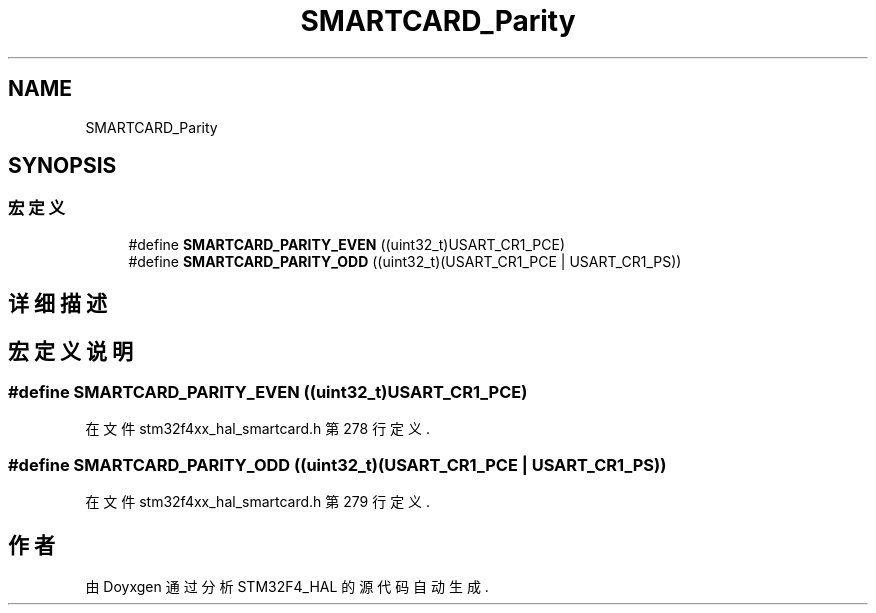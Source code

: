 .TH "SMARTCARD_Parity" 3 "2020年 八月 7日 星期五" "Version 1.24.0" "STM32F4_HAL" \" -*- nroff -*-
.ad l
.nh
.SH NAME
SMARTCARD_Parity
.SH SYNOPSIS
.br
.PP
.SS "宏定义"

.in +1c
.ti -1c
.RI "#define \fBSMARTCARD_PARITY_EVEN\fP   ((uint32_t)USART_CR1_PCE)"
.br
.ti -1c
.RI "#define \fBSMARTCARD_PARITY_ODD\fP   ((uint32_t)(USART_CR1_PCE | USART_CR1_PS))"
.br
.in -1c
.SH "详细描述"
.PP 

.SH "宏定义说明"
.PP 
.SS "#define SMARTCARD_PARITY_EVEN   ((uint32_t)USART_CR1_PCE)"

.PP
在文件 stm32f4xx_hal_smartcard\&.h 第 278 行定义\&.
.SS "#define SMARTCARD_PARITY_ODD   ((uint32_t)(USART_CR1_PCE | USART_CR1_PS))"

.PP
在文件 stm32f4xx_hal_smartcard\&.h 第 279 行定义\&.
.SH "作者"
.PP 
由 Doyxgen 通过分析 STM32F4_HAL 的 源代码自动生成\&.
